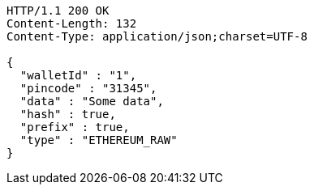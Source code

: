 [source,http,options="nowrap"]
----
HTTP/1.1 200 OK
Content-Length: 132
Content-Type: application/json;charset=UTF-8

{
  "walletId" : "1",
  "pincode" : "31345",
  "data" : "Some data",
  "hash" : true,
  "prefix" : true,
  "type" : "ETHEREUM_RAW"
}
----